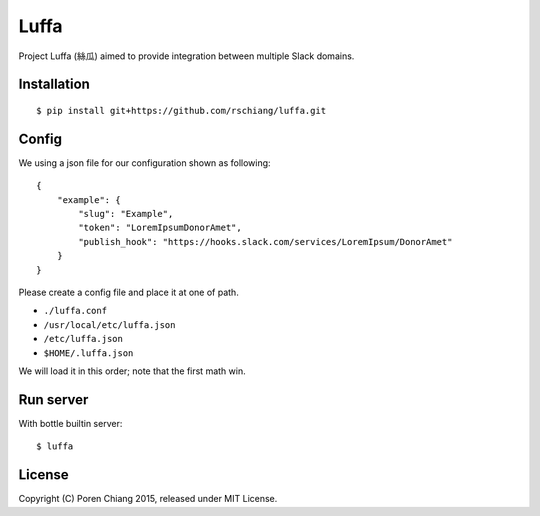 =====
Luffa
=====

Project Luffa (絲瓜) aimed to provide integration between multiple Slack domains.

Installation
------------
::

 $ pip install git+https://github.com/rschiang/luffa.git


Config
-------
We using a json file for our configuration shown as following::

 {
     "example": {
         "slug": "Example",
         "token": "LoremIpsumDonorAmet",
         "publish_hook": "https://hooks.slack.com/services/LoremIpsum/DonorAmet"
     }
 }

Please create a config file and place it at one of path.

+ ``./luffa.conf``
+ ``/usr/local/etc/luffa.json``
+ ``/etc/luffa.json``
+ ``$HOME/.luffa.json``

We will load it in this order; note that the first math win.

Run server
-----------

With bottle builtin server::

 $ luffa

License
--------

Copyright (C) Poren Chiang 2015, released under MIT License.
